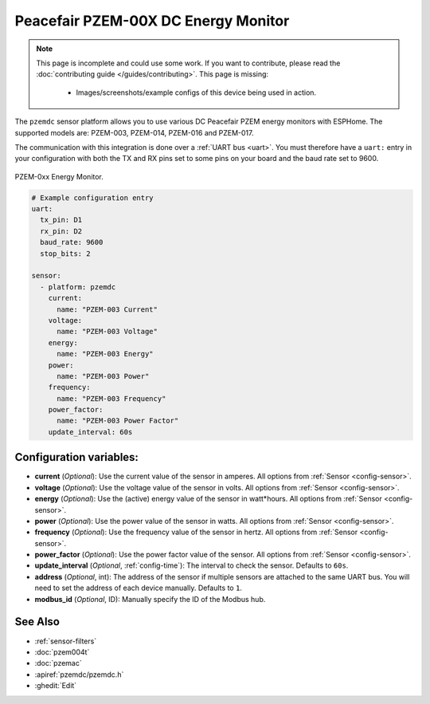 Peacefair PZEM-00X DC Energy Monitor
====================================

.. seo::
    :description: Instructions for setting up DC PZEM power monitors.
    :image: pzem-dc.png

.. note::

    This page is incomplete and could use some work. If you want to contribute, please read the
    :doc:`contributing guide </guides/contributing>`. This page is missing:

      - Images/screenshots/example configs of this device being used in action.

The ``pzemdc`` sensor platform allows you to use various DC Peacefair PZEM energy monitors
with ESPHome. The supported models are: PZEM-003, PZEM-014, PZEM-016 and PZEM-017.

The communication with this integration is done over a :ref:`UART bus <uart>`.
You must therefore have a ``uart:`` entry in your configuration with both the TX and RX pins set
to some pins on your board and the baud rate set to 9600.

.. figure:: images/pzem-dc.png
    :align: center
    :width: 80.0%

    PZEM-0xx Energy Monitor.

.. code-block:: yaml

    # Example configuration entry
    uart:
      tx_pin: D1
      rx_pin: D2
      baud_rate: 9600
      stop_bits: 2

    sensor:
      - platform: pzemdc
        current:
          name: "PZEM-003 Current"
        voltage:
          name: "PZEM-003 Voltage"
        energy:
          name: "PZEM-003 Energy"
        power:
          name: "PZEM-003 Power"
        frequency:
          name: "PZEM-003 Frequency"
        power_factor:
          name: "PZEM-003 Power Factor"
        update_interval: 60s

Configuration variables:
------------------------

- **current** (*Optional*): Use the current value of the sensor in amperes. All options from :ref:`Sensor <config-sensor>`.
- **voltage** (*Optional*): Use the voltage value of the sensor in volts. All options from :ref:`Sensor <config-sensor>`.
- **energy** (*Optional*): Use the (active) energy value of the sensor in watt*hours. All options from :ref:`Sensor <config-sensor>`.
- **power** (*Optional*): Use the power value of the sensor in watts. All options from :ref:`Sensor <config-sensor>`.
- **frequency** (*Optional*): Use the frequency value of the sensor in hertz. All options from :ref:`Sensor <config-sensor>`.
- **power_factor** (*Optional*): Use the power factor value of the sensor. All options from :ref:`Sensor <config-sensor>`.
- **update_interval** (*Optional*, :ref:`config-time`): The interval to check the sensor. Defaults to ``60s``.
- **address** (*Optional*, int): The address of the sensor if multiple sensors are attached to the same UART bus. You will need to set the address of each device manually. Defaults to ``1``.
- **modbus_id** (*Optional*, ID): Manually specify the ID of the Modbus hub.

See Also
--------

- :ref:`sensor-filters`
- :doc:`pzem004t`
- :doc:`pzemac`
- :apiref:`pzemdc/pzemdc.h`
- :ghedit:`Edit`
